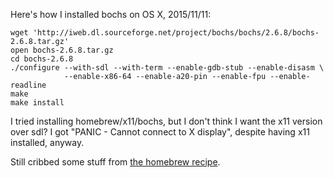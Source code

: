 Here's how I installed bochs on OS X, 2015/11/11:

#+BEGIN_SRC
wget 'http://iweb.dl.sourceforge.net/project/bochs/bochs/2.6.8/bochs-2.6.8.tar.gz'
open bochs-2.6.8.tar.gz
cd bochs-2.6.8
./configure --with-sdl --with-term --enable-gdb-stub --enable-disasm \
            --enable-x86-64 --enable-a20-pin --enable-fpu --enable-readline
make
make install
#+END_SRC

I tried installing homebrew/x11/bochs, but I don't think I want the
x11 version over sdl? I got "PANIC - Cannot connect to X display",
despite having x11 installed, anyway.

Still cribbed some stuff from [[https://github.com/Homebrew/homebrew-x11/blob/master/bochs.rb][the homebrew recipe]].
